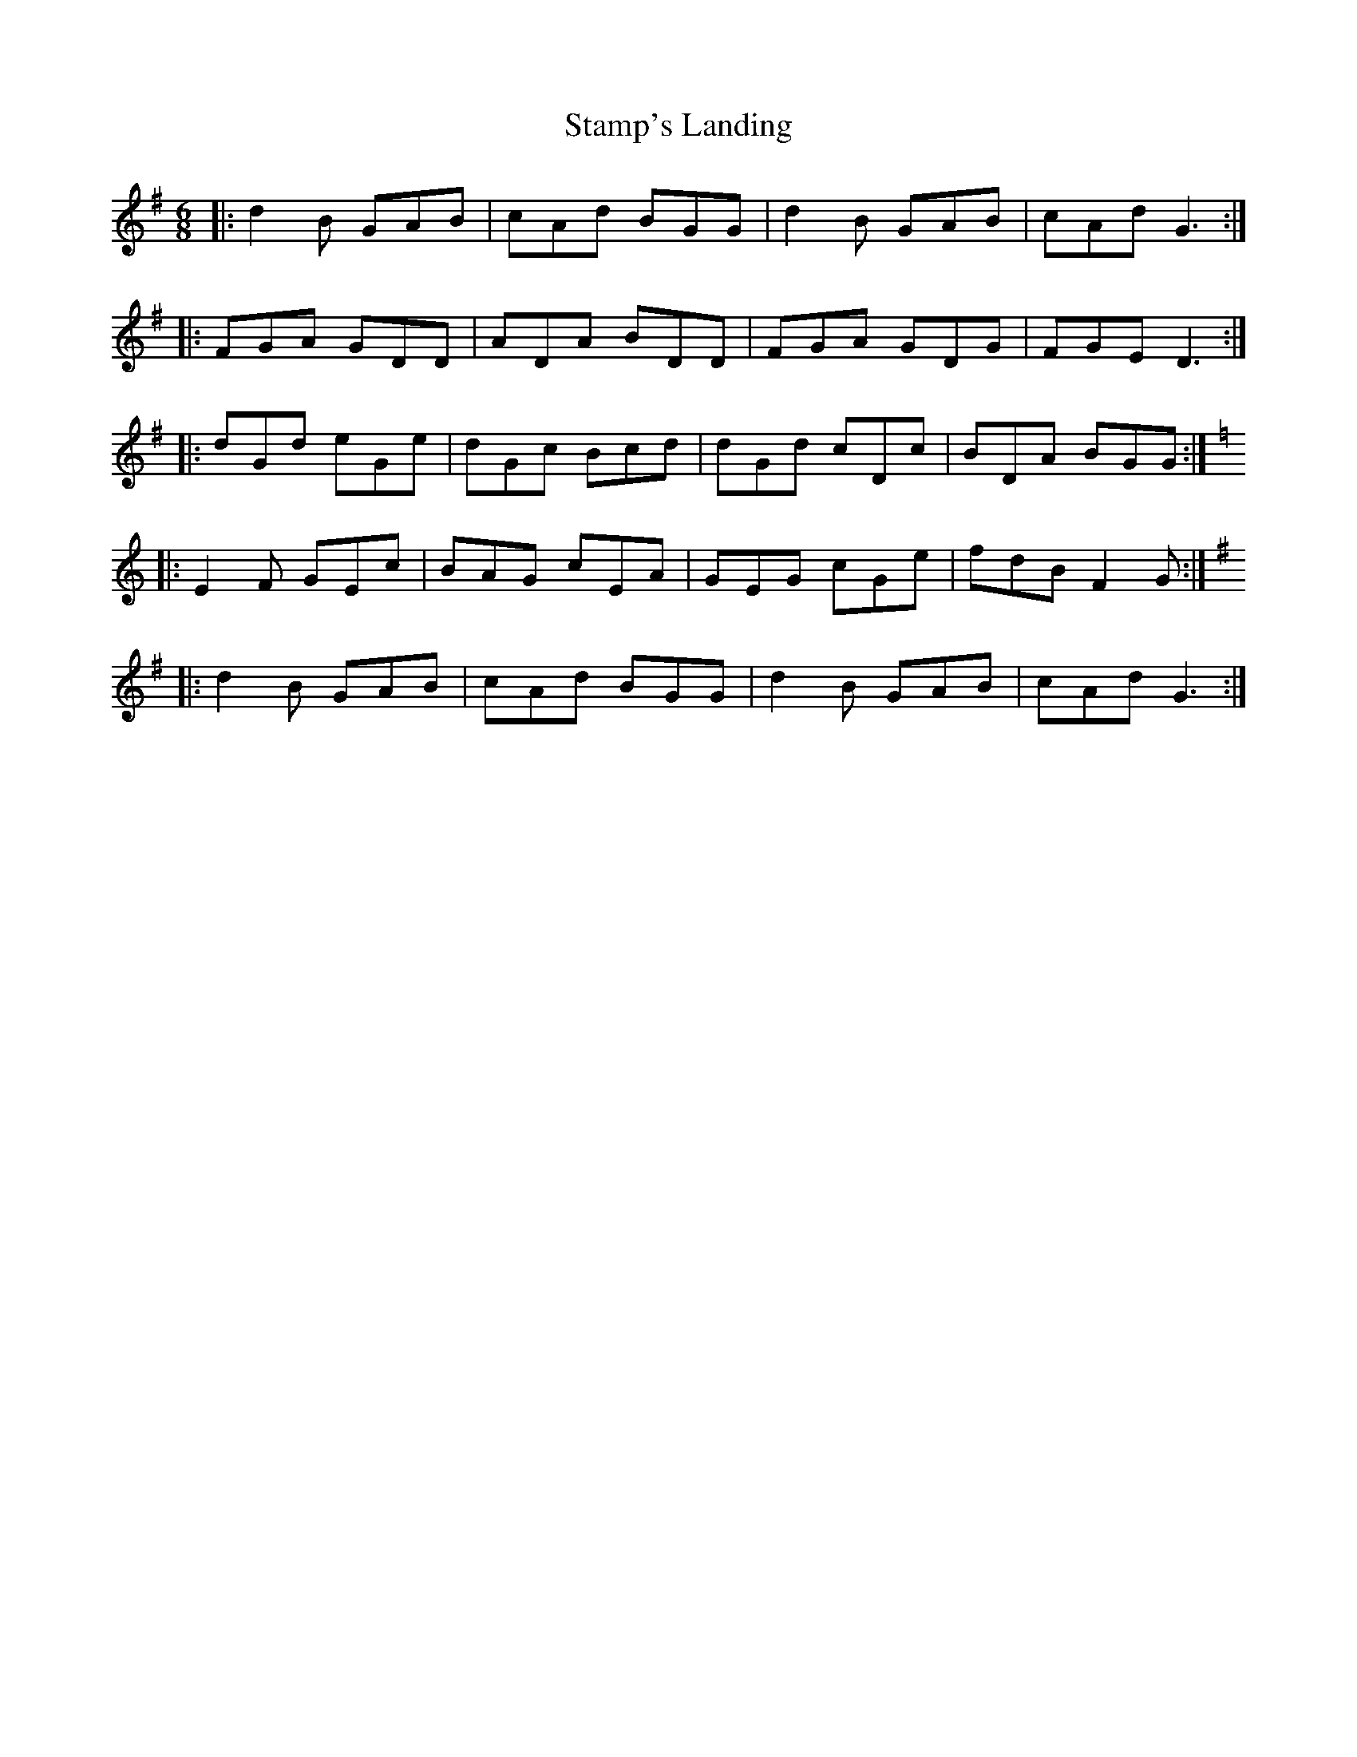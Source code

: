 X: 38353
T: Stamp's Landing
R: jig
M: 6/8
K: Gmajor
|:d2 B GAB|cAd BGG|d2 B GAB|cAd G3:|
|:FGA GDD|ADA BDD|FGA GDG|FGE D3:|
|:dGd eGe|dGc Bcd|dGd cDc|BDA BGG:|
K:C
|:E2 F GEc|BAG cEA|GEG cGe|fdB F2 G:|
K: G
|:d2 B GAB|cAd BGG|d2 B GAB|cAd G3:|

